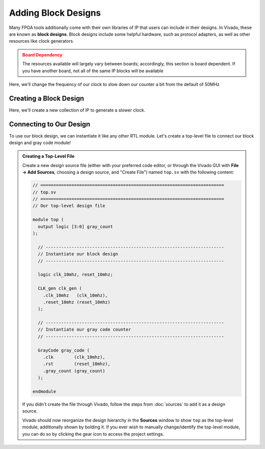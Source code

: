 Adding Block Designs
==========================================================================

Many FPGA tools additionally come with their own libraries of IP that
users can include in their designs. In Vivado, these are known as
**block designs**. Block designs include some helpful hardware, such as
protocol adapters, as well as other resources like clock generators.

.. admonition:: Board Dependency
   :class: warning

   The resources available will largely vary between boards; accordingly,
   this section is board dependent. If you have another board, not all
   of the same IP blocks will be available

Here, we'll change the frequency of our clock to slow down our counter
a bit from the default of 50MHz

Creating a Block Design
--------------------------------------------------------------------------

Here, we'll create a new collection of IP to generate a slower clock.

.. tabs::

    .. group-tab:: GUI

       First, start by creating a new block design

       .. admonition:: Creating a Block Design
          :class: important

          On the left, in **Flow Navigator**, under **IP Integrator**,
          select **Create Block Design**:
          
          * Name the design ``clk_gen``
          * Have the directory be the default ``Local To Project``
          * Keep the default source set of ``Design Sources``

       This will open up the **Block Design** window, with a few
       new tabs:

       * **Design**: The design hierarchy of our block design
       * **Diagram**: A visual block diagram of the design

       Next, let's add some blocks!

       .. admonition:: Adding IP
          :class: important

          In the **Diagram** tab, click the **+** icon or right-click and
          select **Add IP**. Search for "Clocking Wizard", select the
          result, then click Enter to instantiate it. Repeat this process
          to instantiate a "ZYNQ7 Processing System" and a "Processor System
          Reset"

       In the **Diagram** tab, you can now see a block diagram of our new
       IP blocks. Additionally, our hierarchy in the **Design** tab has
       been updated.

       Let's make some connections between these two!

       .. admonition:: Connecting IP
          :class: important

          In the **Diagram** tab, hover over the ``FCLK_CLK0`` pin of the
          ZYNQ7 Processing System, then click and drag to start making a
          connection. Drag this close to the ``clk_in1`` pin of the
          Clocking Wizard; once you get close, Vivado will recognize
          that ``FCLK_CLK0`` is a clock output, and ``clk_in1`` is a clock
          input, and will snap to that connection. Release your mouse to
          connect the two, then repeat to connect the following pins:
          
          * ``FCLK_RESET0_N`` of the processing system to ``reset`` of
            the clocking wizard and ``ext_reset_in`` of the system reset
          * ``M_AXI_GP0_ACLK`` of the processing system to ``FCLK_CLK0``
            of the processing system (just to avoid errors later on)
          * ``clk_out1`` of the clocking wizard to ``slowest_sync_clk``
            of the system reset
          * ``locked`` of the clocking wizard to ``dcm_locked`` of the
            system reset

       We now need to customize our clocking wizard to get our
       desired frequency.
       While we could directly edit the block's configurations in
       the **Properties** window, it's far more clear to edit them with
       the **Customize Block** tool.

       .. admonition:: Customizing Our Block
          :class: important

          In the **Diagram** tab, click on the Clocking Wizard, then click
          the wrench icon, or right-click and select "Customize Block":

          * Under "Clocking Options", under "Input Frequency", switch from
            "Auto" to "Manual", then set it to 50MHz (the frequency of
            ``FCLK_CLK0`` from the processing system)
          * Under "Output Clocks":

             * Change the output frequency of ``clk_out1`` to 10MHz
             * At the bottom, change the reset type to "Active Low"

          * Click **OK**

       Finally, we need to create the external interface for our design!

       .. admonition:: Adding Ports
          :class: important

          Right-click in the **Diagram** tab, then click **Create Port**
          (note that **Create Interface** port would allow us to create
          a particular kind of interface/bundle of signals, if we wanted)

          Name the port ``clk_10mhz``, make the direction **Output**, and
          make the type **Clock**. Click **OK**

          This should create a new pin in the block diagram. Connect it to
          ``clk_out1`` of the Clocking Wizard. Repeat this process to
          create an output named ``reset_10mhz`` connected to ``mb_reset``
          of the system reset

       At this point, our block design is finished! It should look like
       this:

       .. image:: img/clk_gen_block_diagram.png
          :width: 80%
          :align: center

       Vivado does not automatically save block designs for us (notice
       the star in the upper-left hand corner); do so either with
       ``Ctrl+S`` or **File -> Save Block Design**

       .. admonition:: Finishing Up
          :class: important

          There are a few last things we want to do to finish up our
          block design:

          * **Validation**: Vivado can help validate our block design,
            to try and catch any obvious mistakes. Click on
            **Tools -> Validate Design**. You should hopefully get that
            validation was successful!
          * **Generation**: We additionally need to generate the design
            files for our block design. On the left-hand side, in
            **Flow Navigator**, under **IP Integrator**, click on
            **Generate Block Design**. Click **Generate** in the pop-up.
            Vivado will think for a bit, then click **OK** when it's done.

       The design files have now been generated for our design! If you go to
       the **Sources** window, under our ``CLK_gen`` block design, you should
       now see ``CLK_gen.v``, which is the Verilog interface for our design.
       Examining the ``CLK_gen`` module (although it's a little messy), you
       should find only two ports, an output signal named ``clk_10mhz``, and
       an output signal named ``reset_10mhz``; this is our generated clock!

       After these steps, our block design will need to be saved again, then
       you can click the **X** in the top-right hand corner to close the
       block design and return to the normal view.

    .. group-tab:: TCL

       .. admonition:: Creating A Block Design
          :class: important

          Either from **Tools -> Run Tcl Script** or from the command
          line (shown below), run the ``make_clk_gen.tcl`` script

          .. code-block:: bash

             vivado -mode batch -source ../scripts/block_design/make_clk_gen.tcl

          Inspecting this Tcl script, we can see that most of what it does is
          call another script named ``CLK_gen.tcl``. This script was dumped by
          Vivado; after creating the block design in the GUI (with the block
          design open), I used **File -> Export -> Export Block Design** to
          export the entire design as a Tcl script. This allows anyone else
          to perfectly recreate the design by running that script, and can
          be a great way to share block designs.
          
          The default script does check
          and fail if you're using a different version of Vivado (to ensure
          compatibility), but if you're using a later version, it's probably
          safe to remove this check.

Connecting to Our Design
--------------------------------------------------------------------------

To use our block design, we can instantiate it like any other RTL module.
Let's create a top-level file to connect our block design and gray code
module!

.. admonition:: Creating a Top-Level File
   :class: important

   Create a new design source file (either with your preferred code editor,
   or through the Vivado GUI with **File -> Add Sources**, choosing a
   design source, and "Create File") named ``top.sv`` with the following
   content:

   .. code-block:: sv

      // =======================================================================
      // top.sv
      // =======================================================================
      // Our top-level design file
      
      module top (
        output logic [3:0] gray_count
      );
      
        // ---------------------------------------------------------------------
        // Instantiate our block design
        // ---------------------------------------------------------------------
      
        logic clk_10mhz, reset_10mhz;
      
        CLK_gen clk_gen (
          .clk_10mhz   (clk_10mhz),
          .reset_10mhz (reset_10mhz)
        );
      
        // ---------------------------------------------------------------------
        // Instantiate our gray code counter
        // ---------------------------------------------------------------------
      
        GrayCode gray_code (
          .clk        (clk_10mhz),
          .rst        (reset_10mhz),
          .gray_count (gray_count)
        );
      
      endmodule

   If you didn't create the file through Vivado, follow the steps from
   :doc:`sources` to add it as a design source.

   Vivado should now reorganize the design hierarchy in the **Sources**
   window to show ``top`` as the top-level module, additionally shown by
   bolding it. If you ever wish to manually change/identify the top-level
   module, you can do so by clicking the gear icon to access the project
   settings.